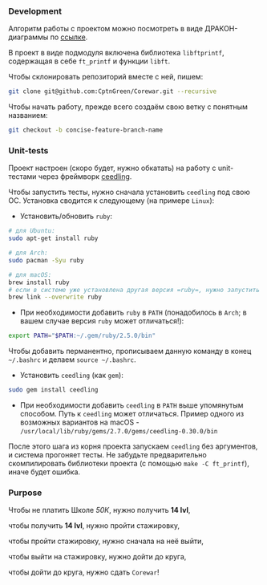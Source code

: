 *** Development

Алгоритм работы с проектом можно посмотреть в виде ДРАКОН-диаграммы по [[https://drakonhub.com/ide/doc/jonah_in_the_whale/21][ссылке]].

В проект в виде подмодуля включена библиотека =libftprintf=, содержащая в себе =ft_printf= и функции =libft=.

Чтобы склонировать репозиторий вместе с ней, пишем:

#+BEGIN_SRC bash
git clone git@github.com:CptnGreen/Corewar.git --recursive
#+END_SRC

Чтобы начать работу, прежде всего создаём свою ветку с понятным названием:

#+BEGIN_SRC bash
git checkout -b concise-feature-branch-name
#+END_SRC

*** Unit-tests

Проект настроен (скоро будет, нужно обкатать) на работу с unit-тестами через фреймворк [[https://github.com/ThrowTheSwitch/Ceedling/blob/master/docs/CeedlingPacket.md][ceedling]].

Чтобы запустить тесты, нужно сначала установить =ceedling= под свою ОС. Установка сводится к следующему (на примере =Linux=):

- Установить/обновить =ruby=:

#+BEGIN_SRC bash
# для Ubuntu:
sudo apt-get install ruby

# для Arch:
sudo pacman -Syu ruby

# для macOS:
brew install ruby
# если в системе уже установлена другая версия =ruby=, нужно запустить следующую команду и перезапустить терминал
brew link --overwrite ruby
#+END_SRC

- При необходимости добавить =ruby= в =PATH= (понадобилось в =Arch=; в вашем случае версия =ruby= может отличаться!):

#+BEGIN_SRC bash
export PATH="$PATH:~/.gem/ruby/2.5.0/bin"
#+END_SRC

  Чтобы добавить перманентно, прописываем данную команду в конец =~/.bashrc= и делаем =source ~/.bashrc=.

- Установить =ceedling= (как =gem=):

#+BEGIN_SRC bash
sudo gem install ceedling
#+END_SRC

- При необходимости добавить =ceedling= в =PATH= выше упомянутым способом. Путь к =ceedling= может отличаться. Пример одного из возможных вариантов на macOS - =/usr/local/lib/ruby/gems/2.7.0/gems/ceedling-0.30.0/bin=

После этого шага из корня проекта запускаем =ceedling= без аргументов, и система прогоняет тесты. Не забудьте предварительно скомпилировать библиотеки проекта (с помощью =make -C ft_printf=), иначе будет ошибка.

*** Purpose

Чтобы не платить Школе /50К/, нужно получить *14 lvl*,

чтобы получить *14 lvl*, нужно пройти стажировку,

чтобы пройти стажировку, нужно сначала на неё выйти,

чтобы выйти на стажировку, нужно дойти до круга,

чтобы дойти до круга, нужно сдать =Corewar=!
